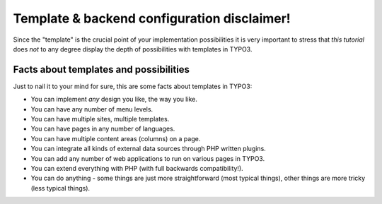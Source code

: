 ﻿

.. ==================================================
.. FOR YOUR INFORMATION
.. --------------------------------------------------
.. -*- coding: utf-8 -*- with BOM.

.. ==================================================
.. DEFINE SOME TEXTROLES
.. --------------------------------------------------
.. role::   underline
.. role::   typoscript(code)
.. role::   ts(typoscript)
   :class:  typoscript
.. role::   php(code)


Template & backend configuration disclaimer!
^^^^^^^^^^^^^^^^^^^^^^^^^^^^^^^^^^^^^^^^^^^^

Since the "template" is the crucial point of your implementation
possibilities it is very important to stress that  *this tutorial*
does  *not* to any degree display the depth of possibilities with
templates in TYPO3.


Facts about templates and possibilities
"""""""""""""""""""""""""""""""""""""""

Just to nail it to your mind for sure, this are some facts about
templates in TYPO3:

- You can implement  *any* design you like, the way you like.

- You can have any number of menu levels.

- You can have multiple sites, multiple templates.

- You can have pages in any number of languages.

- You can have multiple content areas (columns) on a page.

- You can integrate all kinds of external data sources through PHP
  written plugins.

- You can add any number of web applications to run on various pages in
  TYPO3.

- You can extend everything with PHP (with full backwards
  compatibility!).

- You can do anything - some things are just more straightforward (most
  typical things), other things are more tricky (less typical things).

